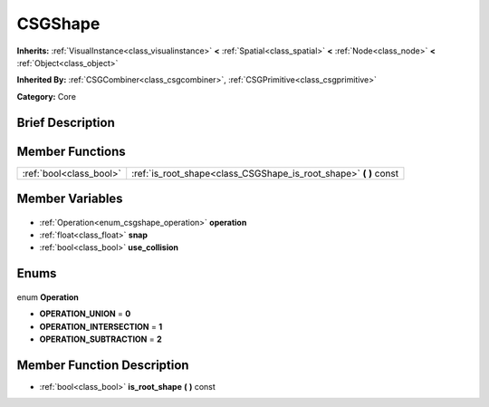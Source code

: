 .. Generated automatically by doc/tools/makerst.py in Godot's source tree.
.. DO NOT EDIT THIS FILE, but the CSGShape.xml source instead.
.. The source is found in doc/classes or modules/<name>/doc_classes.

.. _class_CSGShape:

CSGShape
========

**Inherits:** :ref:`VisualInstance<class_visualinstance>` **<** :ref:`Spatial<class_spatial>` **<** :ref:`Node<class_node>` **<** :ref:`Object<class_object>`

**Inherited By:** :ref:`CSGCombiner<class_csgcombiner>`, :ref:`CSGPrimitive<class_csgprimitive>`

**Category:** Core

Brief Description
-----------------



Member Functions
----------------

+--------------------------+----------------------------------------------------------------------+
| :ref:`bool<class_bool>`  | :ref:`is_root_shape<class_CSGShape_is_root_shape>` **(** **)** const |
+--------------------------+----------------------------------------------------------------------+

Member Variables
----------------

  .. _class_CSGShape_operation:

- :ref:`Operation<enum_csgshape_operation>` **operation**

  .. _class_CSGShape_snap:

- :ref:`float<class_float>` **snap**

  .. _class_CSGShape_use_collision:

- :ref:`bool<class_bool>` **use_collision**


Enums
-----

  .. _enum_CSGShape_Operation:

enum **Operation**

- **OPERATION_UNION** = **0**
- **OPERATION_INTERSECTION** = **1**
- **OPERATION_SUBTRACTION** = **2**


Member Function Description
---------------------------

.. _class_CSGShape_is_root_shape:

- :ref:`bool<class_bool>` **is_root_shape** **(** **)** const


